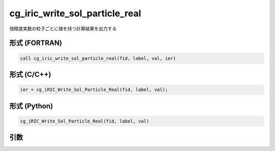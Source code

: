 cg_iric_write_sol_particle_real
========================================

倍精度実数の粒子ごとに値を持つ計算結果を出力する

形式 (FORTRAN)
---------------
.. code-block:: fortran

   call cg_iric_write_sol_particle_real(fid, label, val, ier)

形式 (C/C++)
---------------
.. code-block:: c

   ier = cg_iRIC_Write_Sol_Particle_Real(fid, label, val);

形式 (Python)
---------------
.. code-block:: python

   cg_iRIC_Write_Sol_Particle_Real(fid, label, val)

引数
----

.. csv-table:: cg_iric_write_sol_particle_real の引数
   :file: cg_iric_write_sol_particle_real_args.csv
   :header-rows: 1
